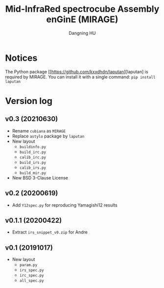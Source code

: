 #+TITLE: Mid-InfraRed spectrocube Assembly enGinE (MIRAGE)
#+AUTHOR: Dangning HU

* Notices
The Python package [[https://github.com/kxxdhdn/laputan][laputan] is required by MIRAGE. You can install it with a single command: ~pip install laputan~
* Version log
** v0.3 (20210630)
- Rename ~cubiana~ as ~MIRAGE~
- Replace ~astylo~ package by ~laputan~
- New layout
  + ~buildinfo.py~
  + ~build_irc.py~
  + ~calib_irc.py~
  + ~build_irs.py~
  + ~calib_irs.py~
  + ~build_mir.py~
- New BSD 3-Clause License
** v0.2 (20200619)
- Add ~Y12spec.py~ for reproducing Yamagishi12 results
** v0.1.1 (20200422)
- Extract ~irs_snippet_v0.zip~ for Andre
** v0.1 (20191017)
- New layout
  + ~param.py~
  + ~irs_spec.py~
  + ~irc_spec.py~
  + ~all_spec.py~
